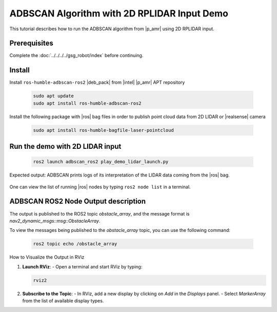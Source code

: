 ADBSCAN Algorithm with 2D RPLIDAR Input Demo
==========================================================================

This tutorial describes how to run the ADBSCAN algorithm from |p_amr|
using 2D RPLIDAR input.

Prerequisites
-------------

Complete the :doc:`../../../../gsg_robot/index` before continuing.

Install
--------------------------------

Install ``ros-humble-adbscan-ros2`` |deb_pack| from |intel| |p_amr| APT repository

   .. code-block::

      sudo apt update
      sudo apt install ros-humble-adbscan-ros2

Install the following package with |ros| bag files in order to publish point cloud data from 2D LIDAR or |realsense| camera

   .. code-block::

      sudo apt install ros-humble-bagfile-laser-pointcloud

Run the demo with 2D LIDAR input
--------------------------------

   .. code-block::

      ros2 launch adbscan_ros2 play_demo_lidar_launch.py

Expected output: ADBSCAN prints logs of its interpretation of the LIDAR data coming from the |ros| bag.

   .. image:: ../../../../images/adbscan_demo_lidar.jpg

One can view the list of running |ros| nodes by typing ``ros2 node list`` in a terminal.

   .. image:: ../../../../images/adbscan_node_list.jpg

ADBSCAN ROS2 Node Output description
---------------------------------------
The output is published to the ROS2 topic `obstacle_array`,
and the message format is `nav2_dynamic_msgs::msg::ObstacleArray`.

To view the messages being published to the `obstacle_array`
topic, you can use the following command:

   .. code-block::

      ros2 topic echo /obstacle_array

How to Visualize the Output in RViz

1. **Launch RViz**:
   - Open a terminal and start RViz by typing:

   .. code-block:: bash

      rviz2


2. **Subscribe to the Topic**:
   - In RViz, add a new display by clicking on `Add` in the `Displays` panel.
   - Select `MarkerArray` from the list of available display types.
